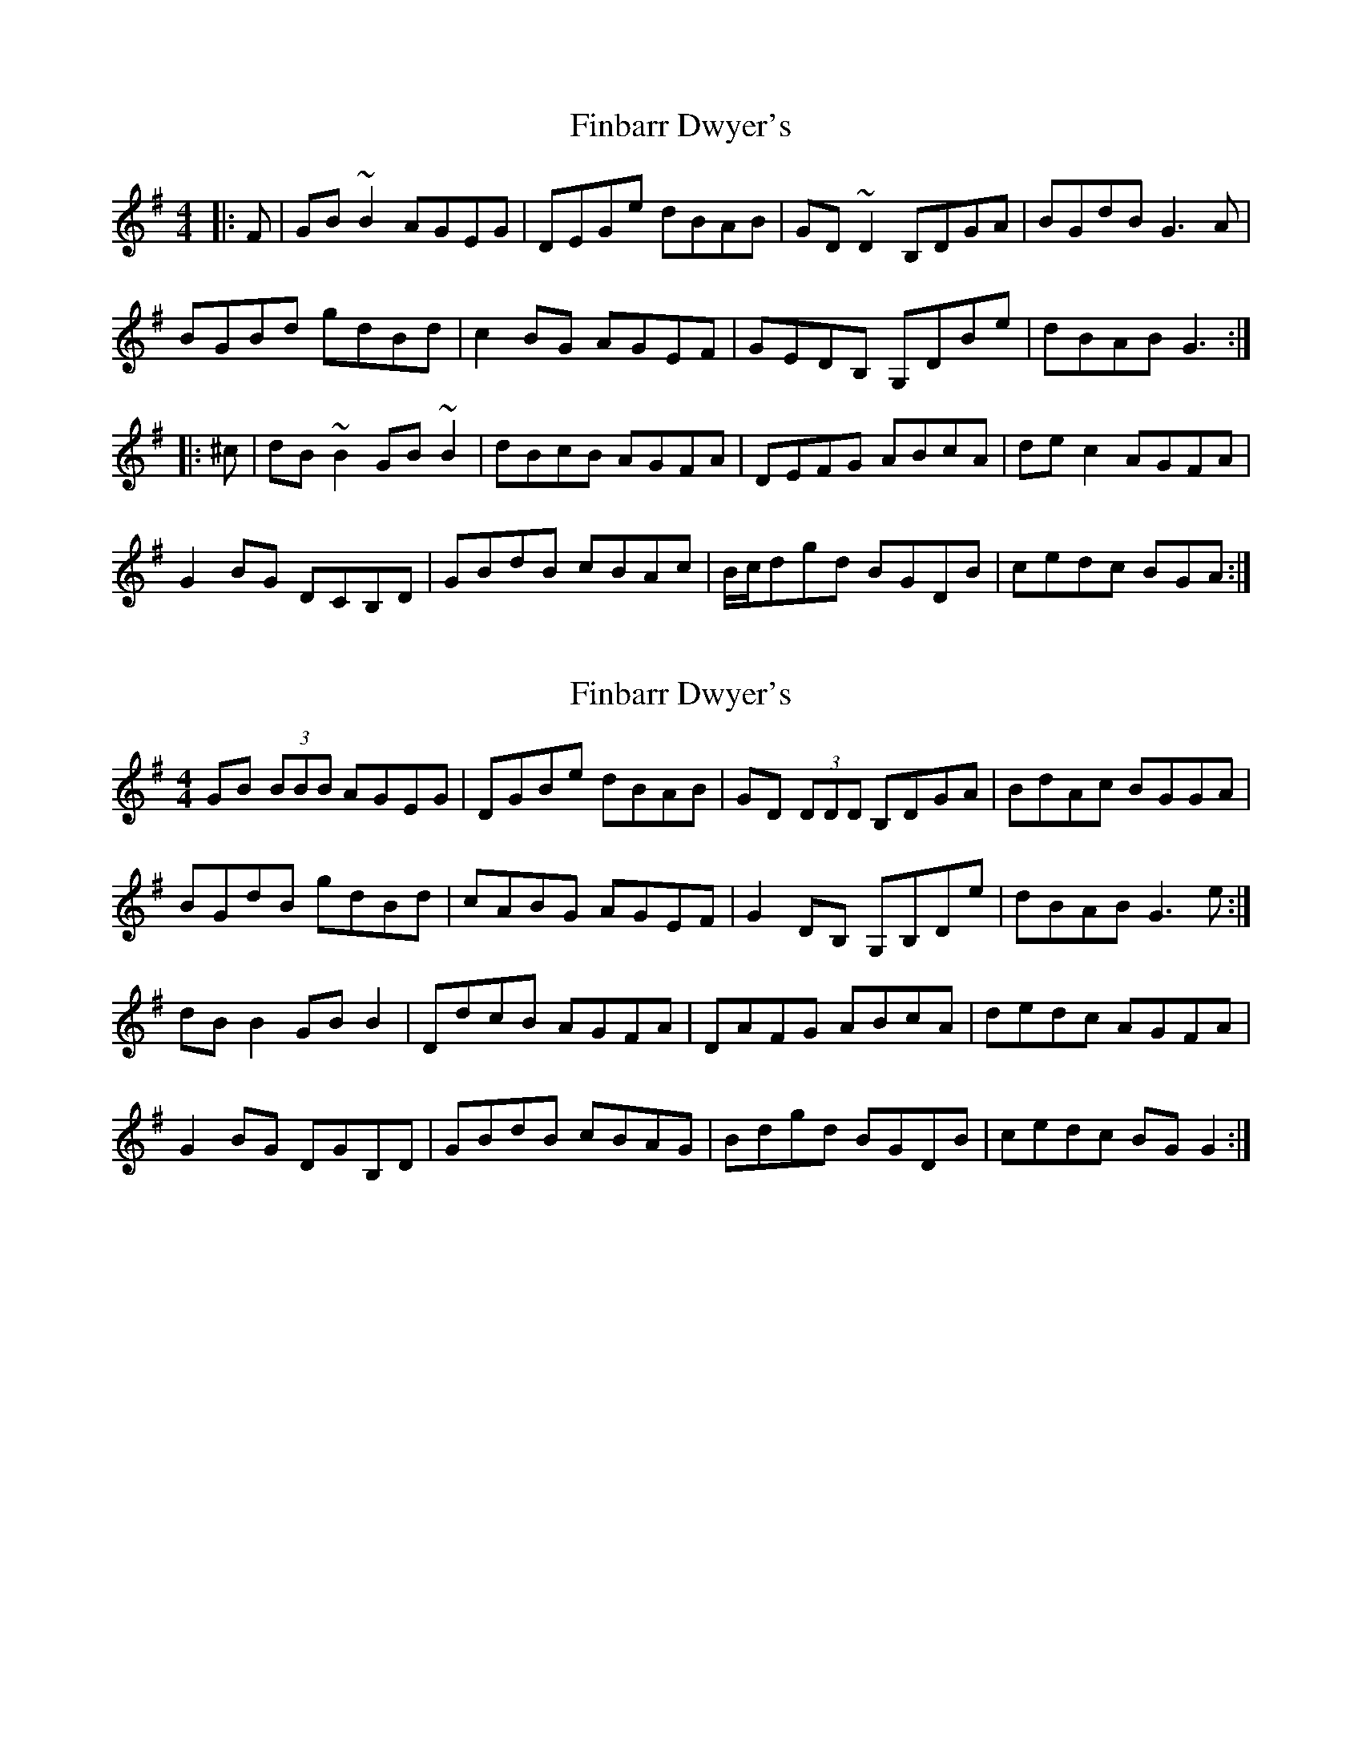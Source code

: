 X: 1
T: Finbarr Dwyer's
Z: jdicarlo
S: https://thesession.org/tunes/2244#setting2244
R: reel
M: 4/4
L: 1/8
K: Gmaj
|:F | GB~B2 AGEG | DEGe dBAB | GD~D2 B,DGA | BGdB G3A |
BGBd gdBd | c2BG AGEF | GEDB, G,DBe | dBAB G3 :|
|:^c | dB~B2 GB~B2 | dBcB AGFA | DEFG ABcA | dec2 AGFA |
G2BG DCB,D | GBdB cBAc | B/2c/2dgd BGDB | cedc BGA :|
X: 2
T: Finbarr Dwyer's
Z: Kenny
S: https://thesession.org/tunes/2244#setting7983
R: reel
M: 4/4
L: 1/8
K: Gmaj
GB (3BBB AGEG | DGBe dBAB | GD (3DDD B,DGA | BdAc BGGA |
BGdB gdBd | cABG AGEF | G2 DB, G,B,De | dBAB G3 e :|
dB B2 GB B2 | DdcB AGFA | DAFG ABcA | dedc AGFA |
G2 BG DGB,D | GBdB cBAG | Bdgd BGDB | cedc BG G2 :|

